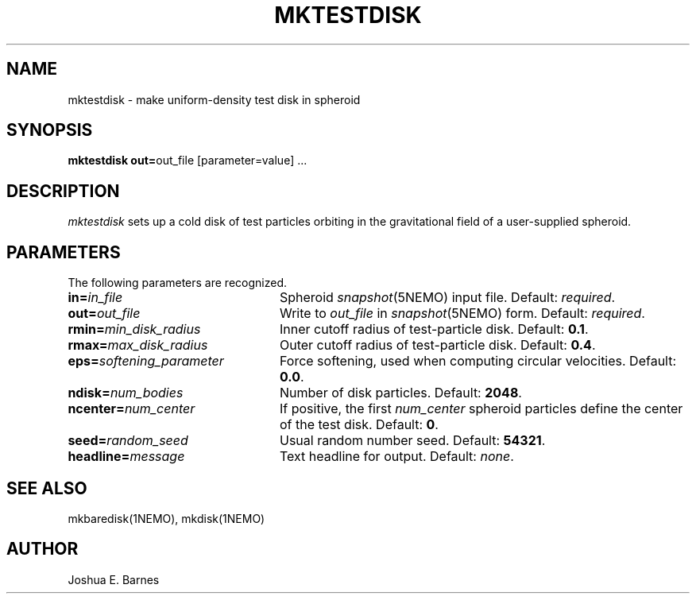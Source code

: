 .TH MKTESTDISK 1NEMO "2 June 1988"
.SH NAME
mktestdisk \- make uniform-density test disk in spheroid
.SH SYNOPSIS
\fBmktestdisk out=\fPout_file [parameter=value] .\|.\|.
.SH DESCRIPTION
\fImktestdisk\fP sets up a cold disk of test particles orbiting in the
gravitational field of a user-supplied spheroid.
.SH PARAMETERS
The following parameters are recognized.
.TP 24
\fBin=\fP\fIin_file\fP	
Spheroid \fIsnapshot\fP(5NEMO) input file. Default: \fIrequired\fP.
.TP
\fBout=\fP\fIout_file\fP
Write to \fIout_file\fP in \fIsnapshot\fP(5NEMO) form.
Default: \fIrequired\fP.
.TP
\fBrmin=\fP\fImin_disk_radius\fP
Inner cutoff radius of test-particle disk. Default: \fB0.1\fP.
.TP
\fBrmax=\fP\fImax_disk_radius\fP
Outer cutoff radius of test-particle disk. Default: \fB0.4\fP.
.TP
\fBeps=\fP\fIsoftening_parameter\fP
Force softening, used when computing circular velocities.
Default: \fB0.0\fP.
.TP
\fBndisk=\fP\fInum_bodies\fP
Number of disk particles. Default: \fB2048\fP.
.TP
\fBncenter=\fP\fInum_center\fP
If positive, the first \fInum_center\fP spheroid particles define the
center of the test disk. Default: \fB0\fP.
.TP
\fBseed=\fP\fIrandom_seed\fP
Usual random number seed. Default: \fB54321\fP.
.TP
\fBheadline=\fP\fImessage\fP
Text headline for output. Default: \fInone\fP.
.SH "SEE ALSO"
mkbaredisk(1NEMO), mkdisk(1NEMO)
.SH AUTHOR
Joshua E. Barnes










